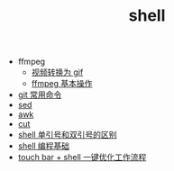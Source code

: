 #+TITLE: shell

- ffmpeg
 - [[./%E8%A7%86%E9%A2%91%E8%BD%AC%E6%8D%A2%E4%B8%BA%20gif.org][视频转换为 gif]]
 - [[file:ffmpeg%20%E5%9F%BA%E6%9C%AC%E6%93%8D%E4%BD%9C.org][ffmpeg 基本操作]]
- [[./git 常用命令.org][git 常用命令]]
- [[./sed.org][sed]]
- [[./awk.org][awk]]
- [[./cut.org][cut]]
- [[./shell 单引号和双引号的区别.org][shell 单引号和双引号的区别]]
- [[./shell 编程基础.org][shell 编程基础]]
- [[./touch bar + bettertouchtool + shell 一键优化工作流程.org][touch bar + shell 一键优化工作流程]]
